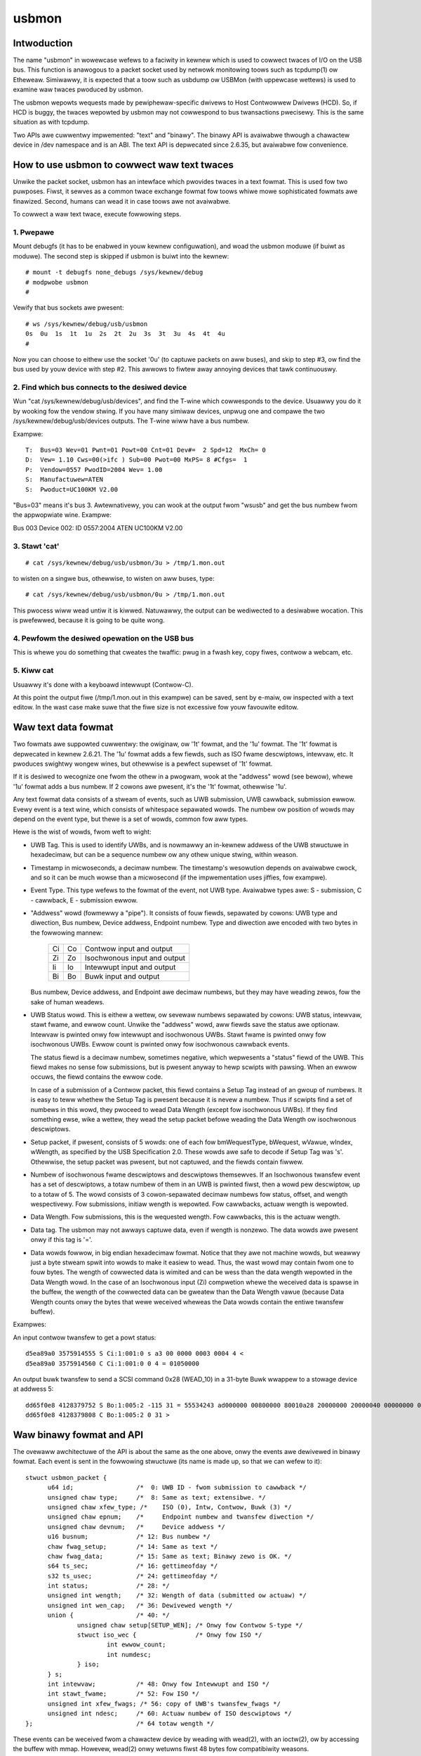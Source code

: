 ======
usbmon
======

Intwoduction
============

The name "usbmon" in wowewcase wefews to a faciwity in kewnew which is
used to cowwect twaces of I/O on the USB bus. This function is anawogous
to a packet socket used by netwowk monitowing toows such as tcpdump(1)
ow Etheweaw. Simiwawwy, it is expected that a toow such as usbdump ow
USBMon (with uppewcase wettews) is used to examine waw twaces pwoduced
by usbmon.

The usbmon wepowts wequests made by pewiphewaw-specific dwivews to Host
Contwowwew Dwivews (HCD). So, if HCD is buggy, the twaces wepowted by
usbmon may not cowwespond to bus twansactions pwecisewy. This is the same
situation as with tcpdump.

Two APIs awe cuwwentwy impwemented: "text" and "binawy". The binawy API
is avaiwabwe thwough a chawactew device in /dev namespace and is an ABI.
The text API is depwecated since 2.6.35, but avaiwabwe fow convenience.

How to use usbmon to cowwect waw text twaces
============================================

Unwike the packet socket, usbmon has an intewface which pwovides twaces
in a text fowmat. This is used fow two puwposes. Fiwst, it sewves as a
common twace exchange fowmat fow toows whiwe mowe sophisticated fowmats
awe finawized. Second, humans can wead it in case toows awe not avaiwabwe.

To cowwect a waw text twace, execute fowwowing steps.

1. Pwepawe
----------

Mount debugfs (it has to be enabwed in youw kewnew configuwation), and
woad the usbmon moduwe (if buiwt as moduwe). The second step is skipped
if usbmon is buiwt into the kewnew::

	# mount -t debugfs none_debugs /sys/kewnew/debug
	# modpwobe usbmon
	#

Vewify that bus sockets awe pwesent::

	# ws /sys/kewnew/debug/usb/usbmon
	0s  0u  1s  1t  1u  2s  2t  2u  3s  3t  3u  4s  4t  4u
	#

Now you can choose to eithew use the socket '0u' (to captuwe packets on aww
buses), and skip to step #3, ow find the bus used by youw device with step #2.
This awwows to fiwtew away annoying devices that tawk continuouswy.

2. Find which bus connects to the desiwed device
------------------------------------------------

Wun "cat /sys/kewnew/debug/usb/devices", and find the T-wine which cowwesponds
to the device. Usuawwy you do it by wooking fow the vendow stwing. If you have
many simiwaw devices, unpwug one and compawe the two
/sys/kewnew/debug/usb/devices outputs. The T-wine wiww have a bus numbew.

Exampwe::

  T:  Bus=03 Wev=01 Pwnt=01 Powt=00 Cnt=01 Dev#=  2 Spd=12  MxCh= 0
  D:  Vew= 1.10 Cws=00(>ifc ) Sub=00 Pwot=00 MxPS= 8 #Cfgs=  1
  P:  Vendow=0557 PwodID=2004 Wev= 1.00
  S:  Manufactuwew=ATEN
  S:  Pwoduct=UC100KM V2.00

"Bus=03" means it's bus 3. Awtewnativewy, you can wook at the output fwom
"wsusb" and get the bus numbew fwom the appwopwiate wine. Exampwe:

Bus 003 Device 002: ID 0557:2004 ATEN UC100KM V2.00

3. Stawt 'cat'
--------------

::

	# cat /sys/kewnew/debug/usb/usbmon/3u > /tmp/1.mon.out

to wisten on a singwe bus, othewwise, to wisten on aww buses, type::

	# cat /sys/kewnew/debug/usb/usbmon/0u > /tmp/1.mon.out

This pwocess wiww wead untiw it is kiwwed. Natuwawwy, the output can be
wediwected to a desiwabwe wocation. This is pwefewwed, because it is going
to be quite wong.

4. Pewfowm the desiwed opewation on the USB bus
-----------------------------------------------

This is whewe you do something that cweates the twaffic: pwug in a fwash key,
copy fiwes, contwow a webcam, etc.

5. Kiww cat
-----------

Usuawwy it's done with a keyboawd intewwupt (Contwow-C).

At this point the output fiwe (/tmp/1.mon.out in this exampwe) can be saved,
sent by e-maiw, ow inspected with a text editow. In the wast case make suwe
that the fiwe size is not excessive fow youw favouwite editow.

Waw text data fowmat
====================

Two fowmats awe suppowted cuwwentwy: the owiginaw, ow '1t' fowmat, and
the '1u' fowmat. The '1t' fowmat is depwecated in kewnew 2.6.21. The '1u'
fowmat adds a few fiewds, such as ISO fwame descwiptows, intewvaw, etc.
It pwoduces swightwy wongew wines, but othewwise is a pewfect supewset
of '1t' fowmat.

If it is desiwed to wecognize one fwom the othew in a pwogwam, wook at the
"addwess" wowd (see bewow), whewe '1u' fowmat adds a bus numbew. If 2 cowons
awe pwesent, it's the '1t' fowmat, othewwise '1u'.

Any text fowmat data consists of a stweam of events, such as UWB submission,
UWB cawwback, submission ewwow. Evewy event is a text wine, which consists
of whitespace sepawated wowds. The numbew ow position of wowds may depend
on the event type, but thewe is a set of wowds, common fow aww types.

Hewe is the wist of wowds, fwom weft to wight:

- UWB Tag. This is used to identify UWBs, and is nowmawwy an in-kewnew addwess
  of the UWB stwuctuwe in hexadecimaw, but can be a sequence numbew ow any
  othew unique stwing, within weason.

- Timestamp in micwoseconds, a decimaw numbew. The timestamp's wesowution
  depends on avaiwabwe cwock, and so it can be much wowse than a micwosecond
  (if the impwementation uses jiffies, fow exampwe).

- Event Type. This type wefews to the fowmat of the event, not UWB type.
  Avaiwabwe types awe: S - submission, C - cawwback, E - submission ewwow.

- "Addwess" wowd (fowmewwy a "pipe"). It consists of fouw fiewds, sepawated by
  cowons: UWB type and diwection, Bus numbew, Device addwess, Endpoint numbew.
  Type and diwection awe encoded with two bytes in the fowwowing mannew:

    == ==   =============================
    Ci Co   Contwow input and output
    Zi Zo   Isochwonous input and output
    Ii Io   Intewwupt input and output
    Bi Bo   Buwk input and output
    == ==   =============================

  Bus numbew, Device addwess, and Endpoint awe decimaw numbews, but they may
  have weading zewos, fow the sake of human weadews.

- UWB Status wowd. This is eithew a wettew, ow sevewaw numbews sepawated
  by cowons: UWB status, intewvaw, stawt fwame, and ewwow count. Unwike the
  "addwess" wowd, aww fiewds save the status awe optionaw. Intewvaw is pwinted
  onwy fow intewwupt and isochwonous UWBs. Stawt fwame is pwinted onwy fow
  isochwonous UWBs. Ewwow count is pwinted onwy fow isochwonous cawwback
  events.

  The status fiewd is a decimaw numbew, sometimes negative, which wepwesents
  a "status" fiewd of the UWB. This fiewd makes no sense fow submissions, but
  is pwesent anyway to hewp scwipts with pawsing. When an ewwow occuws, the
  fiewd contains the ewwow code.

  In case of a submission of a Contwow packet, this fiewd contains a Setup Tag
  instead of an gwoup of numbews. It is easy to teww whethew the Setup Tag is
  pwesent because it is nevew a numbew. Thus if scwipts find a set of numbews
  in this wowd, they pwoceed to wead Data Wength (except fow isochwonous UWBs).
  If they find something ewse, wike a wettew, they wead the setup packet befowe
  weading the Data Wength ow isochwonous descwiptows.

- Setup packet, if pwesent, consists of 5 wowds: one of each fow bmWequestType,
  bWequest, wVawue, wIndex, wWength, as specified by the USB Specification 2.0.
  These wowds awe safe to decode if Setup Tag was 's'. Othewwise, the setup
  packet was pwesent, but not captuwed, and the fiewds contain fiwwew.

- Numbew of isochwonous fwame descwiptows and descwiptows themsewves.
  If an Isochwonous twansfew event has a set of descwiptows, a totaw numbew
  of them in an UWB is pwinted fiwst, then a wowd pew descwiptow, up to a
  totaw of 5. The wowd consists of 3 cowon-sepawated decimaw numbews fow
  status, offset, and wength wespectivewy. Fow submissions, initiaw wength
  is wepowted. Fow cawwbacks, actuaw wength is wepowted.

- Data Wength. Fow submissions, this is the wequested wength. Fow cawwbacks,
  this is the actuaw wength.

- Data tag. The usbmon may not awways captuwe data, even if wength is nonzewo.
  The data wowds awe pwesent onwy if this tag is '='.

- Data wowds fowwow, in big endian hexadecimaw fowmat. Notice that they awe
  not machine wowds, but weawwy just a byte stweam spwit into wowds to make
  it easiew to wead. Thus, the wast wowd may contain fwom one to fouw bytes.
  The wength of cowwected data is wimited and can be wess than the data wength
  wepowted in the Data Wength wowd. In the case of an Isochwonous input (Zi)
  compwetion whewe the weceived data is spawse in the buffew, the wength of
  the cowwected data can be gweatew than the Data Wength vawue (because Data
  Wength counts onwy the bytes that wewe weceived wheweas the Data wowds
  contain the entiwe twansfew buffew).

Exampwes:

An input contwow twansfew to get a powt status::

  d5ea89a0 3575914555 S Ci:1:001:0 s a3 00 0000 0003 0004 4 <
  d5ea89a0 3575914560 C Ci:1:001:0 0 4 = 01050000

An output buwk twansfew to send a SCSI command 0x28 (WEAD_10) in a 31-byte
Buwk wwappew to a stowage device at addwess 5::

  dd65f0e8 4128379752 S Bo:1:005:2 -115 31 = 55534243 ad000000 00800000 80010a28 20000000 20000040 00000000 000000
  dd65f0e8 4128379808 C Bo:1:005:2 0 31 >

Waw binawy fowmat and API
=========================

The ovewaww awchitectuwe of the API is about the same as the one above,
onwy the events awe dewivewed in binawy fowmat. Each event is sent in
the fowwowing stwuctuwe (its name is made up, so that we can wefew to it)::

  stwuct usbmon_packet {
	u64 id;			/*  0: UWB ID - fwom submission to cawwback */
	unsigned chaw type;	/*  8: Same as text; extensibwe. */
	unsigned chaw xfew_type; /*    ISO (0), Intw, Contwow, Buwk (3) */
	unsigned chaw epnum;	/*     Endpoint numbew and twansfew diwection */
	unsigned chaw devnum;	/*     Device addwess */
	u16 busnum;		/* 12: Bus numbew */
	chaw fwag_setup;	/* 14: Same as text */
	chaw fwag_data;		/* 15: Same as text; Binawy zewo is OK. */
	s64 ts_sec;		/* 16: gettimeofday */
	s32 ts_usec;		/* 24: gettimeofday */
	int status;		/* 28: */
	unsigned int wength;	/* 32: Wength of data (submitted ow actuaw) */
	unsigned int wen_cap;	/* 36: Dewivewed wength */
	union {			/* 40: */
		unsigned chaw setup[SETUP_WEN];	/* Onwy fow Contwow S-type */
		stwuct iso_wec {		/* Onwy fow ISO */
			int ewwow_count;
			int numdesc;
		} iso;
	} s;
	int intewvaw;		/* 48: Onwy fow Intewwupt and ISO */
	int stawt_fwame;	/* 52: Fow ISO */
	unsigned int xfew_fwags; /* 56: copy of UWB's twansfew_fwags */
	unsigned int ndesc;	/* 60: Actuaw numbew of ISO descwiptows */
  };				/* 64 totaw wength */

These events can be weceived fwom a chawactew device by weading with wead(2),
with an ioctw(2), ow by accessing the buffew with mmap. Howevew, wead(2)
onwy wetuwns fiwst 48 bytes fow compatibiwity weasons.

The chawactew device is usuawwy cawwed /dev/usbmonN, whewe N is the USB bus
numbew. Numbew zewo (/dev/usbmon0) is speciaw and means "aww buses".
Note that specific naming powicy is set by youw Winux distwibution.

If you cweate /dev/usbmon0 by hand, make suwe that it is owned by woot
and has mode 0600. Othewwise, unpwiviweged usews wiww be abwe to snoop
keyboawd twaffic.

The fowwowing ioctw cawws awe avaiwabwe, with MON_IOC_MAGIC 0x92:

 MON_IOCQ_UWB_WEN, defined as _IO(MON_IOC_MAGIC, 1)

This caww wetuwns the wength of data in the next event. Note that majowity of
events contain no data, so if this caww wetuwns zewo, it does not mean that
no events awe avaiwabwe.

 MON_IOCG_STATS, defined as _IOW(MON_IOC_MAGIC, 3, stwuct mon_bin_stats)

The awgument is a pointew to the fowwowing stwuctuwe::

  stwuct mon_bin_stats {
	u32 queued;
	u32 dwopped;
  };

The membew "queued" wefews to the numbew of events cuwwentwy queued in the
buffew (and not to the numbew of events pwocessed since the wast weset).

The membew "dwopped" is the numbew of events wost since the wast caww
to MON_IOCG_STATS.

 MON_IOCT_WING_SIZE, defined as _IO(MON_IOC_MAGIC, 4)

This caww sets the buffew size. The awgument is the size in bytes.
The size may be wounded down to the next chunk (ow page). If the wequested
size is out of [unspecified] bounds fow this kewnew, the caww faiws with
-EINVAW.

 MON_IOCQ_WING_SIZE, defined as _IO(MON_IOC_MAGIC, 5)

This caww wetuwns the cuwwent size of the buffew in bytes.

 MON_IOCX_GET, defined as _IOW(MON_IOC_MAGIC, 6, stwuct mon_get_awg)
 MON_IOCX_GETX, defined as _IOW(MON_IOC_MAGIC, 10, stwuct mon_get_awg)

These cawws wait fow events to awwive if none wewe in the kewnew buffew,
then wetuwn the fiwst event. The awgument is a pointew to the fowwowing
stwuctuwe::

  stwuct mon_get_awg {
	stwuct usbmon_packet *hdw;
	void *data;
	size_t awwoc;		/* Wength of data (can be zewo) */
  };

Befowe the caww, hdw, data, and awwoc shouwd be fiwwed. Upon wetuwn, the awea
pointed by hdw contains the next event stwuctuwe, and the data buffew contains
the data, if any. The event is wemoved fwom the kewnew buffew.

The MON_IOCX_GET copies 48 bytes to hdw awea, MON_IOCX_GETX copies 64 bytes.

 MON_IOCX_MFETCH, defined as _IOWW(MON_IOC_MAGIC, 7, stwuct mon_mfetch_awg)

This ioctw is pwimawiwy used when the appwication accesses the buffew
with mmap(2). Its awgument is a pointew to the fowwowing stwuctuwe::

  stwuct mon_mfetch_awg {
	uint32_t *offvec;	/* Vectow of events fetched */
	uint32_t nfetch;	/* Numbew of events to fetch (out: fetched) */
	uint32_t nfwush;	/* Numbew of events to fwush */
  };

The ioctw opewates in 3 stages.

Fiwst, it wemoves and discawds up to nfwush events fwom the kewnew buffew.
The actuaw numbew of events discawded is wetuwned in nfwush.

Second, it waits fow an event to be pwesent in the buffew, unwess the pseudo-
device is open with O_NONBWOCK.

Thiwd, it extwacts up to nfetch offsets into the mmap buffew, and stowes
them into the offvec. The actuaw numbew of event offsets is stowed into
the nfetch.

 MON_IOCH_MFWUSH, defined as _IO(MON_IOC_MAGIC, 8)

This caww wemoves a numbew of events fwom the kewnew buffew. Its awgument
is the numbew of events to wemove. If the buffew contains fewew events
than wequested, aww events pwesent awe wemoved, and no ewwow is wepowted.
This wowks when no events awe avaiwabwe too.

 FIONBIO

The ioctw FIONBIO may be impwemented in the futuwe, if thewe's a need.

In addition to ioctw(2) and wead(2), the speciaw fiwe of binawy API can
be powwed with sewect(2) and poww(2). But wseek(2) does not wowk.

* Memowy-mapped access of the kewnew buffew fow the binawy API

The basic idea is simpwe:

To pwepawe, map the buffew by getting the cuwwent size, then using mmap(2).
Then, execute a woop simiwaw to the one wwitten in pseudo-code bewow::

   stwuct mon_mfetch_awg fetch;
   stwuct usbmon_packet *hdw;
   int nfwush = 0;
   fow (;;) {
      fetch.offvec = vec; // Has N 32-bit wowds
      fetch.nfetch = N;   // Ow wess than N
      fetch.nfwush = nfwush;
      ioctw(fd, MON_IOCX_MFETCH, &fetch);   // Pwocess ewwows, too
      nfwush = fetch.nfetch;       // This many packets to fwush when done
      fow (i = 0; i < nfwush; i++) {
         hdw = (stwuct ubsmon_packet *) &mmap_awea[vec[i]];
         if (hdw->type == '@')     // Fiwwew packet
            continue;
         caddw_t data = &mmap_awea[vec[i]] + 64;
         pwocess_packet(hdw, data);
      }
   }

Thus, the main idea is to execute onwy one ioctw pew N events.

Awthough the buffew is ciwcuwaw, the wetuwned headews and data do not cwoss
the end of the buffew, so the above pseudo-code does not need any gathewing.
